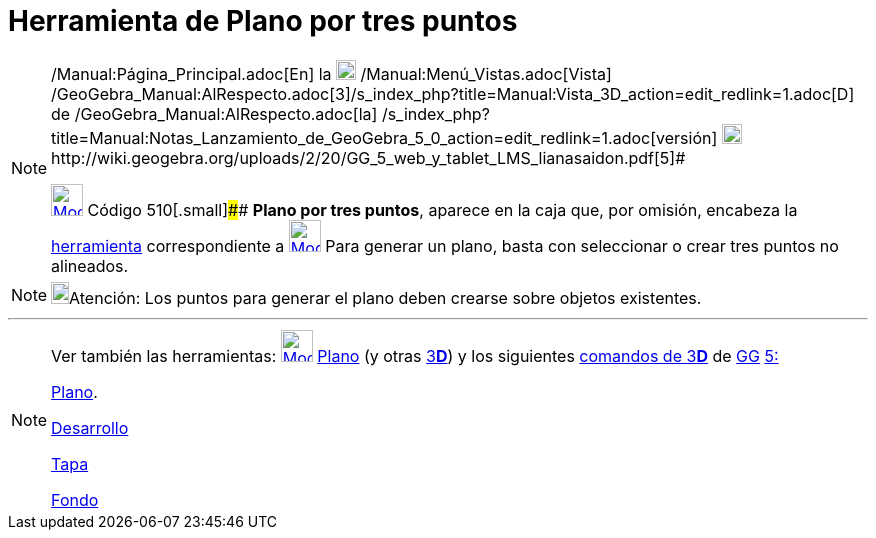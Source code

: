 = Herramienta de Plano por tres puntos
:page-en: tools/Plane_through_3_Points
ifdef::env-github[:imagesdir: /es/modules/ROOT/assets/images]

[NOTE]
====

[.small]#http://wiki.geogebra.org/uploads/2/20/GG_5_web_y_tablet_LMS_lianasaidon.pdf[image:20px-GGb5.png[GGb5.png,width=20,height=18]]
/Manual:Página_Principal.adoc[En] la image:20px-Menu_view_graphics3D.png[Menu view graphics3D.png,width=20,height=20]
/Manual:Menú_Vistas.adoc[Vista]
/GeoGebra_Manual:AlRespecto.adoc[3]/s_index_php?title=Manual:Vista_3D_action=edit_redlink=1.adoc[[.kcode]#D#] de
/GeoGebra_Manual:AlRespecto.adoc[la]
/s_index_php?title=Manual:Notas_Lanzamiento_de_GeoGebra_5_0_action=edit_redlink=1.adoc[versión]
http://wiki.geogebra.org/uploads/a/a4/Gu%C3%ADa_Tablets%25Win_8_.pdf[image:20px-View-graphics3D24.png[View-graphics3D24.png,width=20,height=20]]http://wiki.geogebra.org/uploads/2/20/GG_5_web_y_tablet_LMS_lianasaidon.pdf[5]#

xref:/Herramientas_3D.adoc[image:32px-Mode_planethreepoint.svg.png[Mode planethreepoint.svg,width=32,height=32]] Código
510[.small]#### *Plano por tres puntos*, aparece en la caja que, por omisión, encabeza la
xref:/Herramientas_3D.adoc[herramienta] correspondiente a
xref:/Herramientas_3D.adoc[image:32px-Mode_planethreepoint.svg.png[Mode planethreepoint.svg,width=32,height=32]] Para
generar un plano, basta con seleccionar o crear tres puntos no alineados.

====

[NOTE]
====

image:18px-Bulbgraph.png[Bulbgraph.png,width=18,height=22]Atención: Los puntos para generar el plano deben crearse sobre
objetos existentes.

====

'''''

[NOTE]
====

Ver también las herramientas: xref:/tools/Plano.adoc[image:32px-Mode_plane.svg.png[Mode plane.svg,width=32,height=32]]
xref:/tools/Plano.adoc[Plano] (y otras xref:/Herramientas_3D.adoc[3]xref:/Vista_3D.adoc[*[.kcode]#D#*]) y los siguientes
xref:/commands/Comandos_de_3D.adoc[comandos de 3]xref:/Vista_3D.adoc[*[.kcode]#D#*] de
xref:/Notas_Lanzamiento_de_GeoGebra_5_0.adoc[GG]
http://wiki.geogebra.org/uploads/2/20/GG_5_web_y_tablet_LMS_lianasaidon.pdf[5:]

xref:/commands/Plano.adoc[Plano].

xref:/commands/Desarrollo.adoc[Desarrollo]

xref:/commands/Tapa.adoc[Tapa]

xref:/commands/Fondo.adoc[Fondo]
====
